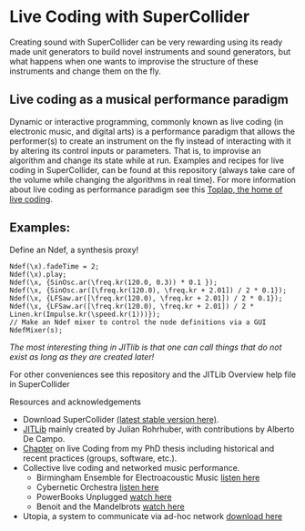 * Live Coding with SuperCollider
Creating sound with SuperCollider can be very rewarding using its
ready made unit generators to build novel instruments and sound
generators, but what happens when one wants to improvise the structure
of these instruments and change them on the fly.

** Live coding as a musical performance paradigm
Dynamic or interactive programming, commonly known as live coding (in electronic
music, and digital arts) is a performance paradigm that allows the performer(s)
to create an instrument on the fly instead of interacting with it by altering
its control inputs or parameters. That is, to improvise an algorithm and change its state while at run. Examples and recipes for live coding in SuperCollider, can be found
at this repository (always take care of the volume while changing the algorithms in real time). For more information about live coding as performance
paradigm see this [[http://toplap.org][Toplap, the home of live coding]].
** Examples:
Define an Ndef, a synthesis proxy!
#+BEGIN_SRC supercollider
Ndef(\x).fadeTime = 2;
Ndef(\x).play;
Ndef(\x, {SinOsc.ar(\freq.kr(120.0, 0.3)) * 0.1 });
Ndef(\x, {SinOsc.ar([\freq.kr(120.0), \freq.kr + 2.01]) / 2 * 0.1});
Ndef(\x, {LFSaw.ar([\freq.kr(120.0), \freq.kr + 2.01]) / 2 * 0.1});
Ndef(\x, {LFSaw.ar([\freq.kr(120.0), \freq.kr + 2.01]) / 2 * Linen.kr(Impulse.kr(\speed.kr(1)))});
// Make an Ndef mixer to control the node definitions via a GUI
NdefMixer(s);
#+END_SRC
/The most interesting thing in JITlib is that one can call things that do not exist as long as they are created later!/
**** For other conveniences see this repository and the JITLib Overview help file in SuperCollider

**** Resources and acknowledgements
+ Download SuperCollider [[http://supercollider.github.io][(latest stable version here)]].
+ [[http://doc.sccode.org/Overviews/JITLib.html][JITLib]] mainly created by Julian Rohrhuber, with contributions by Alberto De Campo.
+ [[http://ethos.bl.uk/OrderDetails.do?uin=uk.bl.ethos.682112][Chapter]] on live Coding from my PhD thesis including historical and recent practices (groups, software, etc.).
+ Collective live coding and networked music performance.
  + Birmingham Ensemble for Electroacoustic Music [[https://soundcloud.com/beer-ensemble][listen here]]
  + Cybernetic Orchestra [[https://soundcloud.com/cyberneticorchestra][listen here]]
  + PowerBooks Unplugged [[https://vimeo.com/68073332][watch here]]
  + Benoit and the Mandelbrots [[https://www.youtube.com/results?search_query=benoit+and+mandelbrots][watch here]]
+ Utopia, a system to communicate via ad-hoc network [[https://github.com/muellmusik/Utopia][download here]]
